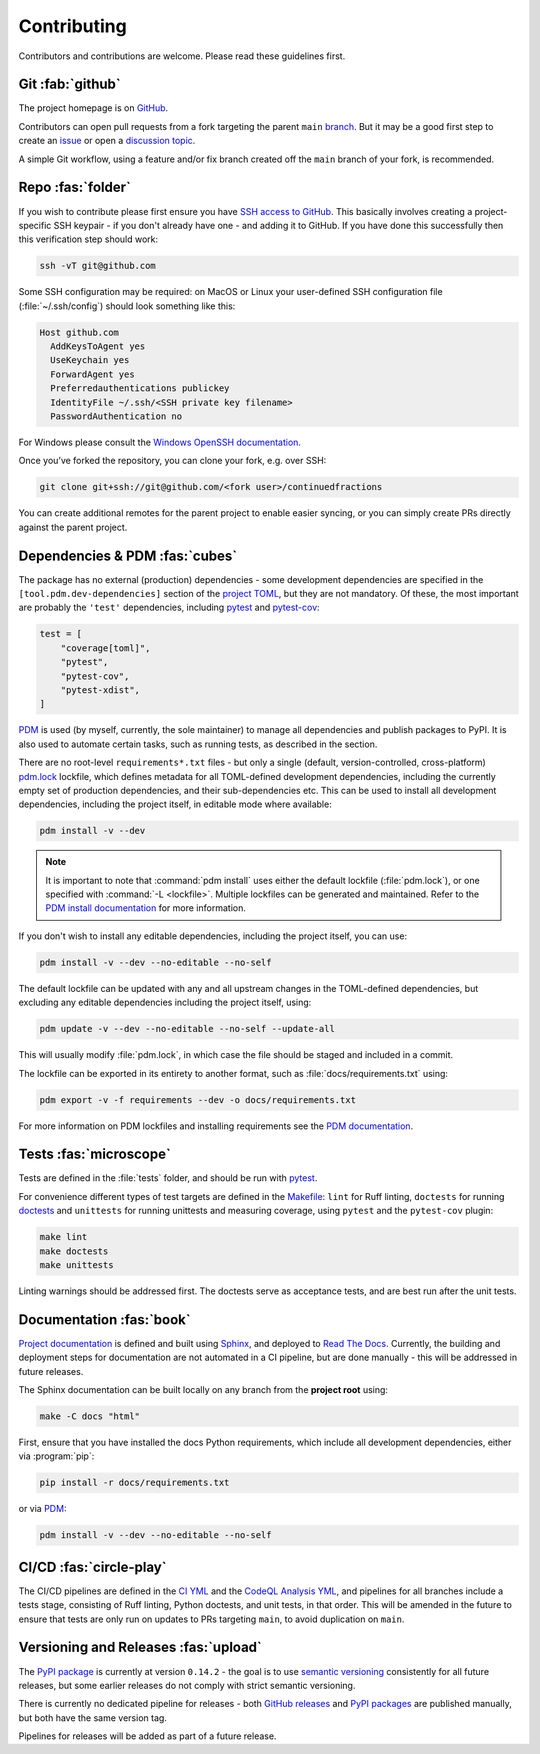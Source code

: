 .. meta::

   :google-site-verification: 3F2Jbz15v4TUv5j0vDJAA-mSyHmYIJq0okBoro3-WMY

============
Contributing
============

Contributors and contributions are welcome. Please read these guidelines first.

.. _contributing.git:

Git :fab:`github`
=================

The project homepage is on `GitHub <https://github.com/sr-murthy/continuedfractions>`_.

Contributors can open pull requests from a fork targeting the parent ``main`` `branch <https://github.com/sr-murthy/continuedfractions/tree/main>`_. But it may be a good first step to create an `issue <https://github.com/sr-murthy/continuedfractions/issues>`_ or open a `discussion topic <https://github.com/sr-murthy/continuedfractions/discussions>`_.

A simple Git workflow, using a feature and/or fix branch created off the ``main`` branch of your fork, is recommended.

.. _contributing.cloning:

Repo :fas:`folder`
==================

If you wish to contribute please first ensure you have `SSH access to GitHub <https://docs.github.com/en/authentication/connecting-to-github-with-ssh>`_. This basically involves creating a project-specific SSH keypair - if you don't already have one - and adding it to GitHub. If you have done this successfully then this verification step should work:

.. code:: bash

   ssh -vT git@github.com

Some SSH configuration may be required: on MacOS or Linux your user-defined SSH configuration file (:file:`~/.ssh/config`) should look something like this:

.. code:: shell

   Host github.com
     AddKeysToAgent yes
     UseKeychain yes
     ForwardAgent yes
     Preferredauthentications publickey
     IdentityFile ~/.ssh/<SSH private key filename>
     PasswordAuthentication no

For Windows please consult the `Windows OpenSSH documentation <https://learn.microsoft.com/en-us/windows-server/administration/openssh/openssh_server_configuration>`_.

Once you’ve forked the repository, you can clone your fork, e.g. over SSH:

.. code:: python

   git clone git+ssh://git@github.com/<fork user>/continuedfractions

You can create additional remotes for the parent project to enable easier syncing, or you can simply create PRs directly against the parent project.

.. _contributing.dependencies-and-pdm:

Dependencies & PDM :fas:`cubes`
===============================

The package has no external (production) dependencies - some development dependencies are specified in the
``[tool.pdm.dev-dependencies]`` section of the `project TOML <https://github.com/sr-murthy/continuedfractions/blob/main/pyproject.toml>`_, but they are not mandatory. Of these, the most important are probably the ``'test'`` dependencies,
including `pytest <https://docs.pytest.org/en/8.0.x/>`_ and `pytest-cov <https://pytest-cov.readthedocs.io/>`_:

.. code:: toml

   test = [
       "coverage[toml]",
       "pytest",
       "pytest-cov",
       "pytest-xdist",
   ]

`PDM <https://pdm-project.org/latest>`_ is used (by myself, currently, the sole maintainer) to manage all dependencies and publish packages to PyPI. It is also used to automate certain tasks, such as running tests, as described in the section.

There are no root-level ``requirements*.txt`` files - but only a single (default, version-controlled, cross-platform) `pdm.lock <https://github.com/sr-murthy/continuedfractions/blob/main/pdm.lock>`_ lockfile, which defines metadata for all TOML-defined development dependencies, including the currently empty set of production dependencies, and their sub-dependencies etc. This can be used to install all development dependencies, including the project itself, in editable mode where available:

.. code:: bash

   pdm install -v --dev

.. note::

   It is important to note that :command:`pdm install` uses either the default lockfile (:file:`pdm.lock`), or one specified with :command:`-L <lockfile>`. Multiple lockfiles can be generated and maintained. Refer to the `PDM install documentation <https://pdm-project.org/latest/reference/cli/#install>`_ for more information.

If you don't wish to install any editable dependencies, including the project itself, you can use:

.. code:: bash

   pdm install -v --dev --no-editable --no-self

The default lockfile can be updated with any and all upstream changes in the TOML-defined dependencies, but excluding any editable dependencies including the project itself, using:

.. code:: bash

   pdm update -v --dev --no-editable --no-self --update-all

This will usually modify :file:`pdm.lock`, in which case the file should be staged and included in a commit.

The lockfile can be exported in its entirety to another format, such as :file:`docs/requirements.txt` using:

.. code:: bash

   pdm export -v -f requirements --dev -o docs/requirements.txt

For more information on PDM lockfiles and installing requirements see the `PDM documentation <https://pdm-project.org/latest/>`_.

.. _contributing.tests:

Tests :fas:`microscope`
=======================

Tests are defined in the :file:`tests` folder, and should be run with `pytest <https://pytest-cov.readthedocs.io/en/latest/>`_.

For convenience different types of test targets are defined in the `Makefile <https://github.com/sr-murthy/continuedfractions/blob/main/Makefile>`_: ``lint`` for Ruff linting, ``doctests`` for running
`doctests <https://docs.python.org/3/library/doctest.html>`_ and ``unittests`` for running unittests and measuring coverage, using
``pytest`` and the ``pytest-cov`` plugin:

.. code:: bash

   make lint
   make doctests
   make unittests

Linting warnings should be addressed first. The doctests serve as acceptance tests, and are best run after the unit tests.

.. _contributing.documentation:

Documentation :fas:`book`
=========================

`Project documentation <https://continuedfractions.readthedocs.io/en/latest/>`_ is defined and built using `Sphinx <https://www.sphinx-doc.org/en/master/>`_, and deployed to `Read The Docs <https://readthedocs.org>`_. Currently, the building and deployment steps for documentation are not automated in a CI pipeline, but are done manually - this will be addressed in future releases.

The Sphinx documentation can be built locally on any branch from the **project root** using:

.. code:: bash

   make -C docs "html"

First, ensure that you have installed the docs Python requirements, which include all development dependencies, either via :program:`pip`:

.. code:: bash

   pip install -r docs/requirements.txt

or via `PDM <https://pdm.fming.dev/latest/>`_:

.. code:: bash

   pdm install -v --dev --no-editable --no-self

.. _contributing.ci-cd:

CI/CD :fas:`circle-play`
========================

The CI/CD pipelines are defined in the `CI YML <https://github.com/sr-murthy/continuedfractions/blob/main/.github/workflows/ci.yml>`_ and the `CodeQL Analysis YML <https://github.com/sr-murthy/continuedfractions/blob/main/.github/workflows/codeql-analysis.yml>`_, and pipelines for all branches include a tests stage, consisting of Ruff linting, Python doctests, and unit tests, in that order. This will be amended in the future to ensure that tests are only run on updates to PRs targeting ``main``, to avoid duplication on ``main``.

.. _contributing.versioning-and-releases:

Versioning and Releases :fas:`upload`
=====================================

The `PyPI package <https://pypi.org/project/continuedfractions/>`_ is currently at version ``0.14.2`` - the goal is to use `semantic versioning <https://semver.org/>`_ consistently for all future releases, but some earlier releases do not comply with strict semantic versioning.

There is currently no dedicated pipeline for releases - both `GitHub releases <https://github.com/sr-murthy/continuedfractions/releases>`_ and `PyPI packages <https://pypi.org/project/continuedfractions>`_ are published manually, but both have the same version tag.

Pipelines for releases will be added as part of a future release.
